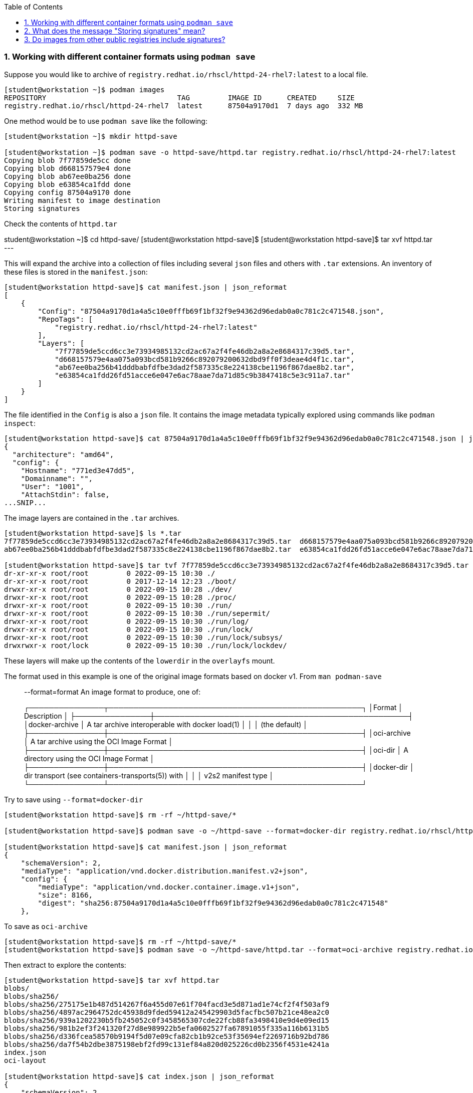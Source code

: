 :pygments-style: tango
:source-highlighter: pygments
:toc:
:toclevels: 7
:sectnums:
:sectnumlevels: 6
:numbered:
:chapter-label:
:icons: font
ifndef::env-github[:icons: font]
ifdef::env-github[]
:status:
:outfilesuffix: .adoc
:caution-caption: :fire:
:important-caption: :exclamation:
:note-caption: :paperclip:
:tip-caption: :bulb:
:warning-caption: :warning:
endif::[]
:imagesdir: ./images/

=== Working with different container formats using `podman save`

Suppose you would like to archive of `registry.redhat.io/rhscl/httpd-24-rhel7:latest` to a local file.

[source,bash]
----
[student@workstation ~]$ podman images
REPOSITORY                               TAG         IMAGE ID      CREATED     SIZE
registry.redhat.io/rhscl/httpd-24-rhel7  latest      87504a9170d1  7 days ago  332 MB
----

One method would be to use `podman save` like the following:

[source,bash]
----
[student@workstation ~]$ mkdir httpd-save

[student@workstation ~]$ podman save -o httpd-save/httpd.tar registry.redhat.io/rhscl/httpd-24-rhel7:latest
Copying blob 7f77859de5cc done
Copying blob d668157579e4 done
Copying blob ab67ee0ba256 done
Copying blob e63854ca1fdd done
Copying config 87504a9170 done
Writing manifest to image destination
Storing signatures
----

Check the contents of `httpd.tar`


student@workstation ~]$ cd httpd-save/
[student@workstation httpd-save]$
[student@workstation httpd-save]$ tar xvf httpd.tar
---

This will expand the archive into a collection of files including several `json` files and others with `.tar` extensions.
An inventory of these files is stored in the `manifest.json`:

[source,bash]
----
[student@workstation httpd-save]$ cat manifest.json | json_reformat
[
    {
        "Config": "87504a9170d1a4a5c10e0fffb69f1bf32f9e94362d96edab0a0c781c2c471548.json",
        "RepoTags": [
            "registry.redhat.io/rhscl/httpd-24-rhel7:latest"
        ],
        "Layers": [
            "7f77859de5ccd6cc3e73934985132cd2ac67a2f4fe46db2a8a2e8684317c39d5.tar",
            "d668157579e4aa075a093bcd581b9266c892079200632dbd9ff0f3deae4d4f1c.tar",
            "ab67ee0ba256b41dddbabfdfbe3dad2f587335c8e224138cbe1196f867dae8b2.tar",
            "e63854ca1fdd26fd51acce6e047e6ac78aae7da71d85c9b3847418c5e3c911a7.tar"
        ]
    }
]
----

The file identified in the `Config` is also a `json` file.  It contains the image metadata typically explored using commands like `podman inspect`:

[source,bash]
----
[student@workstation httpd-save]$ cat 87504a9170d1a4a5c10e0fffb69f1bf32f9e94362d96edab0a0c781c2c471548.json | jq | head
{
  "architecture": "amd64",
  "config": {
    "Hostname": "771ed3e47dd5",
    "Domainname": "",
    "User": "1001",
    "AttachStdin": false,
...SNIP...
----

The image layers are contained in the `.tar` archives.

[source,bash]
----
[student@workstation httpd-save]$ ls *.tar
7f77859de5ccd6cc3e73934985132cd2ac67a2f4fe46db2a8a2e8684317c39d5.tar  d668157579e4aa075a093bcd581b9266c892079200632dbd9ff0f3deae4d4f1c.tar
ab67ee0ba256b41dddbabfdfbe3dad2f587335c8e224138cbe1196f867dae8b2.tar  e63854ca1fdd26fd51acce6e047e6ac78aae7da71d85c9b3847418c5e3c911a7.tar

[student@workstation httpd-save]$ tar tvf 7f77859de5ccd6cc3e73934985132cd2ac67a2f4fe46db2a8a2e8684317c39d5.tar | head
dr-xr-xr-x root/root         0 2022-09-15 10:30 ./
dr-xr-xr-x root/root         0 2017-12-14 12:23 ./boot/
drwxr-xr-x root/root         0 2022-09-15 10:28 ./dev/
drwxr-xr-x root/root         0 2022-09-15 10:28 ./proc/
drwxr-xr-x root/root         0 2022-09-15 10:30 ./run/
drwxr-xr-x root/root         0 2022-09-15 10:30 ./run/sepermit/
drwxr-xr-x root/root         0 2022-09-15 10:30 ./run/log/
drwxr-xr-x root/root         0 2022-09-15 10:30 ./run/lock/
drwxr-xr-x root/root         0 2022-09-15 10:30 ./run/lock/subsys/
drwxrwxr-x root/lock         0 2022-09-15 10:30 ./run/lock/lockdev/
----

These layers will make up the contents of the `lowerdir` in the `overlayfs` mount.

The format used in this example is one of the original image formats based on docker v1.  From `man podman-save`

[quote]
____
--format=format
    An image format to produce, one of:

┌───────────────┬───────────────────────────────────────────────────┐
│Format         │ Description                                       │
├───────────────┼───────────────────────────────────────────────────┤
│docker-archive │ A tar archive interoperable with docker load(1)   │
│               │ (the default)                                     │
├───────────────┼───────────────────────────────────────────────────┤
│oci-archive    │ A tar archive using the OCI Image Format          │
├───────────────┼───────────────────────────────────────────────────┤
│oci-dir        │ A directory using the OCI Image Format            │
├───────────────┼───────────────────────────────────────────────────┤
│docker-dir     │ dir transport (see containers-transports(5)) with │
│               │ v2s2 manifest type                                │
└───────────────┴───────────────────────────────────────────────────┘
____

Try to save using `--format=docker-dir`

[source,bash]
----
[student@workstation httpd-save]$ rm -rf ~/httpd-save/*

[student@workstation httpd-save]$ podman save -o ~/httpd-save --format=docker-dir registry.redhat.io/rhscl/httpd-24-rhel7:latest

[student@workstation httpd-save]$ cat manifest.json | json_reformat
{
    "schemaVersion": 2,
    "mediaType": "application/vnd.docker.distribution.manifest.v2+json",
    "config": {
        "mediaType": "application/vnd.docker.container.image.v1+json",
        "size": 8166,
        "digest": "sha256:87504a9170d1a4a5c10e0fffb69f1bf32f9e94362d96edab0a0c781c2c471548"
    },

----

To save as `oci-archive`

[source,bash]
----
[student@workstation httpd-save]$ rm -rf ~/httpd-save/*
[student@workstation httpd-save]$ podman save -o ~/httpd-save/httpd.tar --format=oci-archive registry.redhat.io/rhscl/httpd-24-rhel7:latest
----

Then extract to explore the contents:

[source,bash]
----
[student@workstation httpd-save]$ tar xvf httpd.tar
blobs/
blobs/sha256/
blobs/sha256/275175e1b487d514267f6a455d07e61f704facd3e5d871ad1e74cf2f4f503af9
blobs/sha256/4897ac2964752dc45938d9fded59412a245429903d5facfbc507b21ce48ea2c0
blobs/sha256/939a1202230b5fb245052c0f3458565307cde22fcb88fa3498410e9d4e09ed15
blobs/sha256/981b2ef3f241320f27d8e989922b5efa0602527fa67891055f335a116b6131b5
blobs/sha256/d336fcea58570b9194f5d07e09cfa82cb1b92ce53f35694ef2269716b92bd786
blobs/sha256/da7f54b2dbe3875198ebf2fd99c131ef84a820d025226cd0b2356f4531e4241a
index.json
oci-layout

[student@workstation httpd-save]$ cat index.json | json_reformat
{
    "schemaVersion": 2,
    "manifests": [
        {
            "mediaType": "application/vnd.oci.image.manifest.v1+json",
            "digest": "sha256:981b2ef3f241320f27d8e989922b5efa0602527fa67891055f335a116b6131b5",
            "size": 879,
            "annotations": {
                "org.opencontainers.image.ref.name": "registry.redhat.io/rhscl/httpd-24-rhel7:latest"
            }
        }
    ]
}
----

The OCI Image spec can be found here: https://github.com/opencontainers/image-spec/blob/main/spec.md

Cleanup with:

[source,bash]
----
[student@workstation httpd-save]$ cd ~
[student@workstation ~]$ rm -rf httpd-save
[student@workstation ~]$
----


=== What does the message "Storing signatures" mean?

When working with various container tools while retrieving or copying a container image, you may have noticed the message `Storing signatures` like:

[source,bash]
----
[student@workstation ~]$ podman pull registry.redhat.io/ubi8:latest
Trying to pull registry.redhat.io/ubi8:latest...
...SNIP...
Storing signatures
10f854072e7e7b7a715bcd78cf7925851159f9db82a2ff1c9b35806356352029
----

or

[source,bash]
----
[student@workstation ~]$ skopeo copy docker://registry.redhat.io/ubi8:latest containers-storage:localhost/ubi8:latest
Storing signatures
----

In either case, the local storage will include references to these images:

[source,bash]
----
[student@workstation ~]$ podman images
REPOSITORY                               TAG         IMAGE ID      CREATED      SIZE
localhost/ubi8                           latest      10f854072e7e  2 weeks ago  227 MB
registry.redhat.io/ubi8                  latest      10f854072e7e  2 weeks ago  227 MB
----

In this case, these images were copied from Red Hat's container registry.  Red Hat signs the containers it distributes so that any system can verify the containers came from Red Hat.

`podman` and `skopeo` will use the image trust configured in `/etc/containers/policy.json`

[source,bash]
----
[student@workstation ~]$ podman image trust show
default                     accept
registry.access.redhat.com  signedBy                security@redhat.com, security@redhat.com  https://access.redhat.com/webassets/docker/content/sigstore
registry.redhat.io          signedBy                security@redhat.com, security@redhat.com  https://registry.redhat.io/containers/sigstore
                            insecureAcceptAnything
----

Inspect `/etc/containers/policy.json`

[source,bash]
----
[student@workstation ~]$ cat /etc/containers/policy.json
"transports": {
    "docker": {
  "registry.access.redhat.com": [
{
    "type": "signedBy",
    "keyType": "GPGKeys",
    "keyPath": "/etc/pki/rpm-gpg/RPM-GPG-KEY-redhat-release"
}
  ],
  "registry.redhat.io": [
{
    "type": "signedBy",
    "keyType": "GPGKeys",
    "keyPath": "/etc/pki/rpm-gpg/RPM-GPG-KEY-redhat-release"
}
  ]
},
----

This indicates that images are validated from `registry.access.redhat.com` and `registry.redhat.io` using the same GPGKeys `rpm` uses to validate software packages installed through the RHEL package manager (ie yum/rpm).

Once the container images are copied to the local system however those signatures are removed.

Some tools like `skopeo copy` will report fatal messages when using an archive destination transport like oci-archive:

[source,bash]
----
[student@workstation ~]$ skopeo copy docker://registry.redhat.io/ubi8:latest oci-archive://home/student/mytest/ubi8.tar
Getting image source signatures
Checking if image destination supports signatures
FATA[0001] Can not copy signatures to oci-archive://home/student/mytest/ubi8.tar:: Pushing signatures for OCI images is not supported
----

This is expected.  `podman pull` will remove the signatures after validating but does so silently.

From https://github.com/containers/skopeo/issues/589

[quote]
____
Neither Docker daemon nor OCI supports storing the signatures, and `skopeo copy` refuses to just silently drop them.

You can use skopeo copy --remove-signatures to make the copy anyway; the signatures will be still read and policy.json will still be enforced, they just won’t be written into the destination.
____

Try making the `skopeo copy` again using the `--remove-signatures` option:

[source,bash]
----
[student@workstation ~]$ skopeo copy docker://registry.redhat.io/ubi8:latest oci-archive://home/student/mytest/ubi8.tar --remove-signatures
Copying blob 1b3417e31a5e done
Copying blob 809fe483e885 done
Copying config 5291d146cb done
Writing manifest to image destination
Storing signatures
----

Worked! This oci-archive can be loaded into the local container storage for use by the container runtime with:

[source,bash]
----
[student@workstation ~]$ podman load -i /home/student/mytest/ubi8.tar
Getting image source signatures
Copying blob 1b3417e31a5e skipped: already exists
Copying blob 809fe483e885 skipped: already exists
Copying config 5291d146cb done
Writing manifest to image destination
Storing signatures
Loaded image(s): sha256:5291d146cbbe8d356ca11a987a2b2c44269a768d460afa101e01ed7e7fb245b8
----


=== Do images from other public registries include signatures?

It depends on the image.  Many images are not signed at all.  It is also possible that they are signed but verification on local container host has not been configured with `podman image trust`

[source,bash]
----
[student@workstation ~]$ rm -rf mytest

[student@workstation ~]$ mkdir mytest

[student@workstation ~]$ skopeo copy docker://quay.io/ajblum/hello-openshift:latest dir:/home/student/mytest

[student@workstation ~]$ ls /home/student/mytest
7af3297a3fb4487b740ed6798163f618e6eddea1ee5fa0ba340329fcae31c8f6  b30065c58b6f2272f190bddd84e9adb6900f8946f92900e18d19622413d3ebc0  version
a3ed95caeb02ffe68cdd9fd84406680ae93d633cb16422d00e8a7c22955b46d4  manifest.json
----

Compare with:

[source,bash]
----
[student@workstation ~]$ mkdir mytest1

[student@workstation ~]$ skopeo copy docker://registry.redhat.io/ubi8:latest dir:/home/student/mytest1

[student@workstation ~]$ ls /home/student/mytest1
10f854072e7e7b7a715bcd78cf7925851159f9db82a2ff1c9b35806356352029  manifest.json  signature-3  signature-6
1b3417e31a5e0e64f861e121d4efed3152e75aaa85026cd784cd0070e063daa3  signature-1    signature-4  version
809fe483e88523e7021d76b001a552856f216430023bdc0aeff8fce8df385535  signature-2    signature-5
----

If you would like to sign your custom images with your personal GPG signatures consider:https://developers.redhat.com/blog/2019/10/29/verifying-signatures-of-red-hat-container-images
